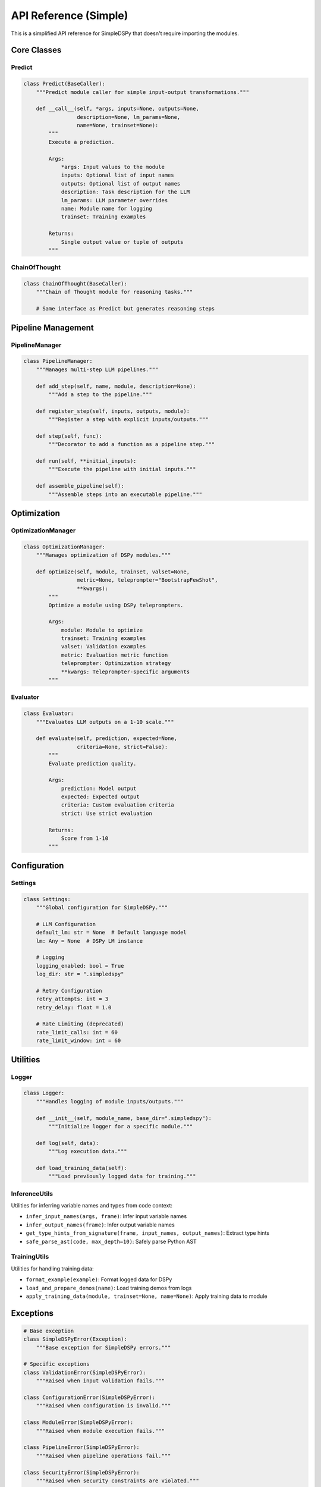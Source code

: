 API Reference (Simple)
======================

This is a simplified API reference for SimpleDSPy that doesn't require importing the modules.

Core Classes
------------

Predict
~~~~~~~

.. code-block:: python

   class Predict(BaseCaller):
       """Predict module caller for simple input-output transformations."""
       
       def __call__(self, *args, inputs=None, outputs=None, 
                    description=None, lm_params=None, 
                    name=None, trainset=None):
           """
           Execute a prediction.
           
           Args:
               *args: Input values to the module
               inputs: Optional list of input names
               outputs: Optional list of output names
               description: Task description for the LLM
               lm_params: LLM parameter overrides
               name: Module name for logging
               trainset: Training examples
               
           Returns:
               Single output value or tuple of outputs
           """

ChainOfThought
~~~~~~~~~~~~~~

.. code-block:: python

   class ChainOfThought(BaseCaller):
       """Chain of Thought module for reasoning tasks."""
       
       # Same interface as Predict but generates reasoning steps

Pipeline Management
-------------------

PipelineManager
~~~~~~~~~~~~~~~

.. code-block:: python

   class PipelineManager:
       """Manages multi-step LLM pipelines."""
       
       def add_step(self, name, module, description=None):
           """Add a step to the pipeline."""
           
       def register_step(self, inputs, outputs, module):
           """Register a step with explicit inputs/outputs."""
           
       def step(self, func):
           """Decorator to add a function as a pipeline step."""
           
       def run(self, **initial_inputs):
           """Execute the pipeline with initial inputs."""
           
       def assemble_pipeline(self):
           """Assemble steps into an executable pipeline."""

Optimization
------------

OptimizationManager
~~~~~~~~~~~~~~~~~~~

.. code-block:: python

   class OptimizationManager:
       """Manages optimization of DSPy modules."""
       
       def optimize(self, module, trainset, valset=None, 
                    metric=None, teleprompter="BootstrapFewShot",
                    **kwargs):
           """
           Optimize a module using DSPy teleprompters.
           
           Args:
               module: Module to optimize
               trainset: Training examples
               valset: Validation examples
               metric: Evaluation metric function
               teleprompter: Optimization strategy
               **kwargs: Teleprompter-specific arguments
           """

Evaluator
~~~~~~~~~

.. code-block:: python

   class Evaluator:
       """Evaluates LLM outputs on a 1-10 scale."""
       
       def evaluate(self, prediction, expected=None, 
                    criteria=None, strict=False):
           """
           Evaluate prediction quality.
           
           Args:
               prediction: Model output
               expected: Expected output
               criteria: Custom evaluation criteria
               strict: Use strict evaluation
               
           Returns:
               Score from 1-10
           """

Configuration
-------------

Settings
~~~~~~~~

.. code-block:: python

   class Settings:
       """Global configuration for SimpleDSPy."""
       
       # LLM Configuration
       default_lm: str = None  # Default language model
       lm: Any = None  # DSPy LM instance
       
       # Logging
       logging_enabled: bool = True
       log_dir: str = ".simpledspy"
       
       # Retry Configuration
       retry_attempts: int = 3
       retry_delay: float = 1.0
       
       # Rate Limiting (deprecated)
       rate_limit_calls: int = 60
       rate_limit_window: int = 60

Utilities
---------

Logger
~~~~~~

.. code-block:: python

   class Logger:
       """Handles logging of module inputs/outputs."""
       
       def __init__(self, module_name, base_dir=".simpledspy"):
           """Initialize logger for a specific module."""
           
       def log(self, data):
           """Log execution data."""
           
       def load_training_data(self):
           """Load previously logged data for training."""

InferenceUtils
~~~~~~~~~~~~~~

Utilities for inferring variable names and types from code context:

- ``infer_input_names(args, frame)``: Infer input variable names
- ``infer_output_names(frame)``: Infer output variable names  
- ``get_type_hints_from_signature(frame, input_names, output_names)``: Extract type hints
- ``safe_parse_ast(code, max_depth=10)``: Safely parse Python AST

TrainingUtils
~~~~~~~~~~~~~

Utilities for handling training data:

- ``format_example(example)``: Format logged data for DSPy
- ``load_and_prepare_demos(name)``: Load training demos from logs
- ``apply_training_data(module, trainset=None, name=None)``: Apply training data to module

Exceptions
----------

.. code-block:: python

   # Base exception
   class SimpleDSPyError(Exception):
       """Base exception for SimpleDSPy errors."""

   # Specific exceptions
   class ValidationError(SimpleDSPyError):
       """Raised when input validation fails."""
       
   class ConfigurationError(SimpleDSPyError):
       """Raised when configuration is invalid."""
       
   class ModuleError(SimpleDSPyError):
       """Raised when module execution fails."""
       
   class PipelineError(SimpleDSPyError):
       """Raised when pipeline operations fail."""
       
   class SecurityError(SimpleDSPyError):
       """Raised when security constraints are violated."""

Retry Configuration
-------------------

.. code-block:: python

   @dataclass
   class RetryConfig:
       """Configuration for retry behavior."""
       
       max_attempts: int = 3
       initial_delay: float = 1.0
       max_delay: float = 60.0
       exponential_base: float = 2.0
       exceptions: tuple = (Exception,)
       
   def with_retry(config: RetryConfig):
       """Decorator to add retry logic to functions."""